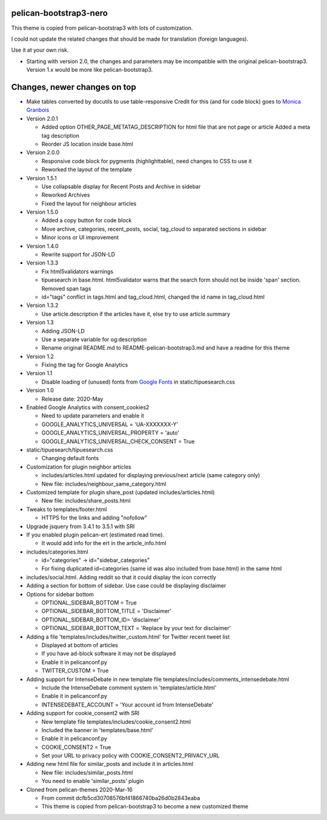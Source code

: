 pelican-bootstrap3-nero
-----------------------

This theme is copied from pelican-bootstrap3 with lots of customization.

I could not update the related changes that should be made for translation (foreign languages).

Use it at your own risk.

- Starting with version 2.0, the changes and parameters may be incompatible with
  the original pelican-bootstrap3. Version 1.x would be more like pelican-bootstrap3.

Changes, newer changes on top
-----------------------------

- Make tables converted by docutils to use table-responsive
  Credit for this (and for code block) goes to `Monica Granbois <https://monicagranbois.com/blog/webdev/formatting-code-with-pygments-and-jekyll/>`__

- Version 2.0.1

  - Added option OTHER_PAGE_METATAG_DESCRIPTION for html file that are not page or article
    Added a meta tag description 
  - Reorder JS location inside base.html

- Version 2.0.0

  - Responsive code block for pygments (highlighttable), need changes to CSS to use it
  - Reworked the layout of the template

- Version 1.5.1

  - Use collapsable display for Recent Posts and Archive in sidebar
  - Reworked Archives
  - Fixed the layout for neighbour articles

- Version 1.5.0

  - Added a copy button for code block
  - Move archive, categories, recent_posts, social, tag_cloud to separated sections in sidebar
  - Minor icons or UI improvement

- Version 1.4.0

  - Rewrite support for JSON-LD

- Version 1.3.3

  - Fix html5validators warnings
  - tipuesearch in base.html. html5validator warns that the search form should not be inside 'span' section.
    Removed span tags
  - id="tags" conflict in tags.html and tag_cloud.html, changed the id name in tag_cloud.html

- Version 1.3.2

  - Use article.description if the articles have it, else try to use article.summary

- Version 1.3

  - Adding JSON-LD
  - Use a separate variable for og:description
  - Rename original README.md to README-pelican-bootstrap3.md and have a readme for this theme

- Version 1.2

  - Fixing the tag for Google Analytics

- Version 1.1

  - Disable loading of (unused) fonts from
    `Google Fonts <https://fonts.googleapis.com>`__ in static/tipuesearch.css

- Version 1.0

  - Release date: 2020-May

- Enabled Google Analytics with consent_cookies2

  - Need to update parameters and enable it
  - GOOGLE_ANALYTICS_UNIVERSAL = 'UA-XXXXXXX-Y'
  - GOOGLE_ANALYTICS_UNIVERSAL_PROPERTY = 'auto'
  - GOOGLE_ANALYTICS_UNIVERSAL_CHECK_CONSENT = True

- static/tipuesearch/tipuesearch.css

  - Changing default fonts

- Customization for plugin neighbor articles

  - includes/articles.html updated for displaying previous/next article (same category only)
  - New file: includes/neighbour_same_category.html

- Customized template for plugin share_post (updated includes/articles.html)

  - New file: includes/share_posts.html

- Tweaks to templates/footer.html

  - HTTPS for the links and adding "nofollow"

- Upgrade jsquery from 3.4.1 to 3.5.1 with SRI

- If you enabled plugin pelican-ert (estimated read time).

  - It would add info for the ert in the article_info.html

- includes/categories.html

  - id="categories" -> id="sidebar_categories"
  - For fixing duplicated id=categories (same id was also included from base.html) in the same html

- includes/social.html. Adding reddit so that it could display the icon correctly

- Adding a section for bottom of sidebar. Use case could be displaying disclaimer

- Options for sidebar bottom

  - OPTIONAL_SIDEBAR_BOTTOM = True
  - OPTIONAL_SIDEBAR_BOTTOM_TITLE = 'Disclaimer'
  - OPTIONAL_SIDEBAR_BOTTOM_ID= 'disclaimer'
  - OPTIONAL_SIDEBAR_BOTTOM_TEXT = 'Replace by your text for disclaimer'

- Adding a file 'templates/includes/twitter_custom.html' for Twitter recent tweet list

  - Displayed at bottom of articles
  - If you have ad-block software it may not be displayed
  - Enable it in pelicanconf.py
  - TWITTER_CUSTOM = True

- Adding support for IntenseDebate in new template file templates/includes/comments_intensedebate.html

  - Include the IntenseDebate comment system in 'templates/article.html'
  - Enable it in pelicanconf.py
  - INTENSEDEBATE_ACCOUNT = 'Your account id from IntenseDebate'

- Adding support for cookie_consent2 with SRI

  - New template file templates/includes/cookie_consent2.html
  - Included the banner in 'templates/base.html'
  - Enable it in pelicanconf.py
  - COOKIE_CONSENT2 = True
  - Set your URL to privacy policy with COOKIE_CONSENT2_PRIVACY_URL

- Adding new html file for similar_posts and include it in articles.html

  - New file: includes/similar_posts.html
  - You need to enable 'similar_posts' plugin

- Cloned from pelican-themes 2020-Mar-16

  - From commit dcfb5cd30708576bf41866740ba26d0b2843eaba
  - This theme is copied from pelican-bootstrap3 to become a new customized theme
